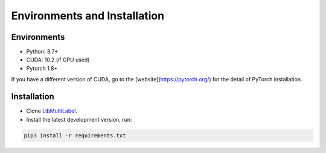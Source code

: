 Environments and Installation
=============================

Environments
------------

* Python: 3.7+
* CUDA: 10.2 (if GPU used)
* Pytorch 1.8+

If you have a different version of CUDA, go to the [website](https://pytorch.org/) for the detail of PyTorch installation.


Installation
------------

* Clone `LibMultiLabel <https://github.com/ASUS-AICS/LibMultiLabel>`_.
* Install the latest development version, run:

.. code-block:: bash

    pip3 install -r requirements.txt
